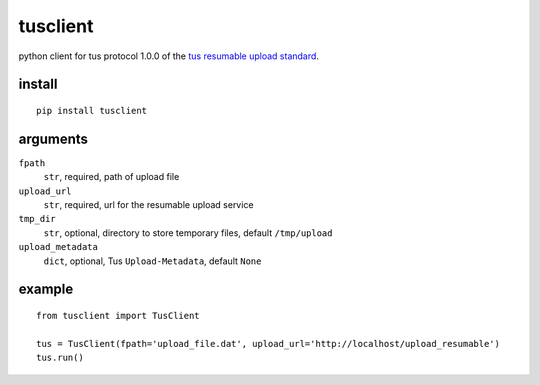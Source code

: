 =========
tusclient
=========


python client for tus protocol 1.0.0 of the `tus resumable upload standard`_.

.. _tus resumable upload standard: http://tus.io

install
-------

::

    pip install tusclient

arguments
---------

``fpath``
    ``str``, required, path of upload file

``upload_url``
    ``str``, required, url for the resumable upload service

``tmp_dir``
    ``str``, optional, directory to store temporary files, default ``/tmp/upload``

``upload_metadata``
    ``dict``, optional, Tus ``Upload-Metadata``, default ``None``


example
-------

::

    from tusclient import TusClient

    tus = TusClient(fpath='upload_file.dat', upload_url='http://localhost/upload_resumable')
    tus.run()


